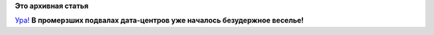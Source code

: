 .. title: Fedora 21 вышла
.. slug: fedora-21-вышла
.. date: 2014-12-09 18:10:40
.. tags:
.. category:
.. link:
.. description:
.. type: text
.. author: Peter Lemenkov

**Это архивная статья**


`Ура! <https://thread.gmane.org/gmane.linux.redhat.fedora.general/451727>`__
|image0|
**В промерзших подвалах дата-центров уже началось безудержное веселье!**

.. |image0| image:: https://themidatlanticlounge.files.wordpress.com/2012/02/edward-in-fight-club-edward-norton-562360_1600_900.jpg
   :width: 600px
